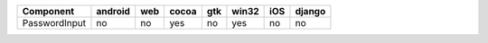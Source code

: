 .. table:: 

    +-------------+-------+---+-----+---+-----+---+------+
    |  Component  |android|web|cocoa|gtk|win32|iOS|django|
    +=============+=======+===+=====+===+=====+===+======+
    |PasswordInput|no     |no |yes  |no |yes  |no |no    |
    +-------------+-------+---+-----+---+-----+---+------+

